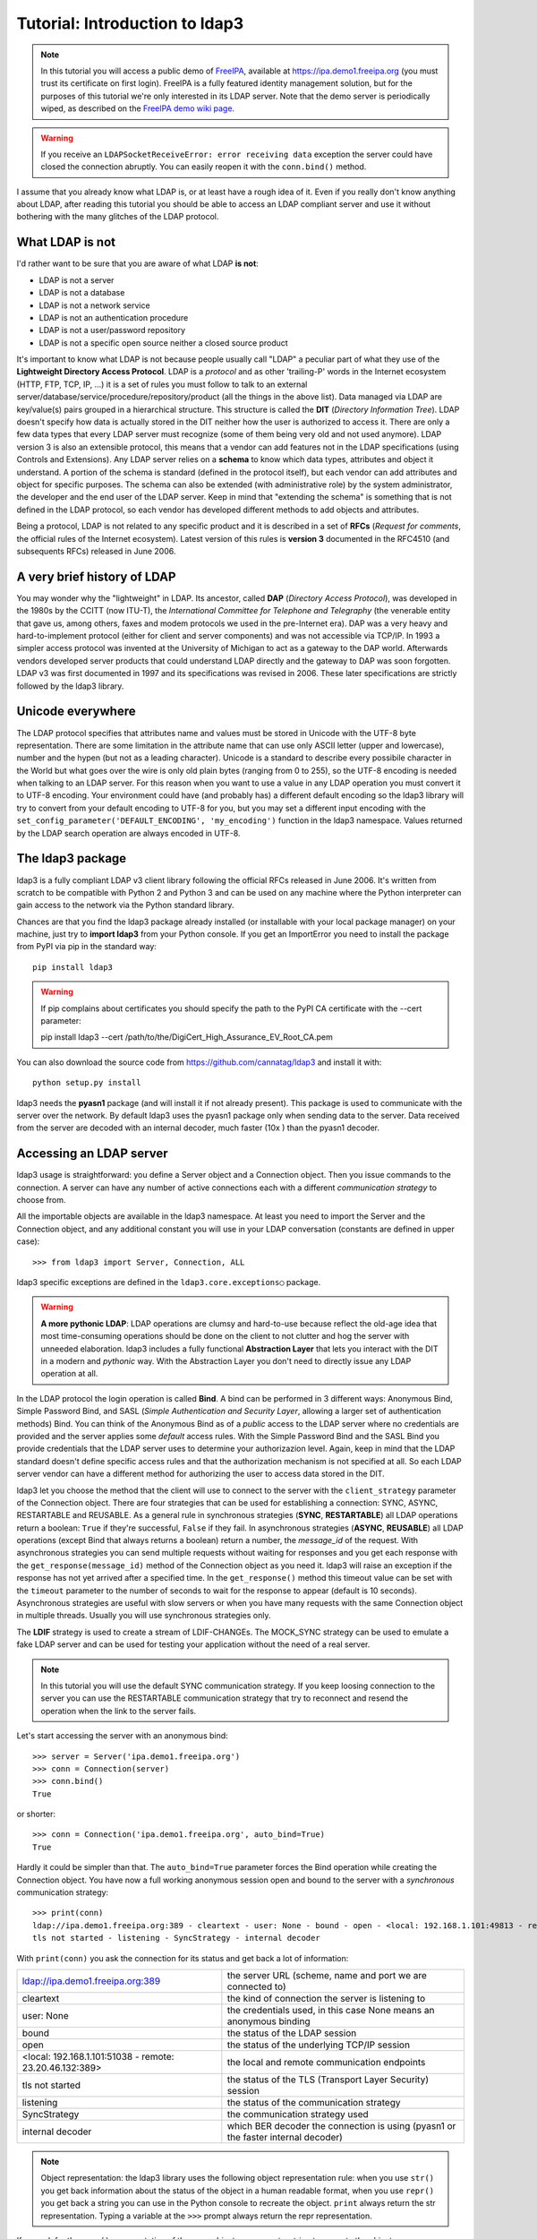 ###############################
Tutorial: Introduction to ldap3
###############################

.. note::
    In this tutorial you will access a public demo of `FreeIPA`_, available at https://ipa.demo1.freeipa.org (you must trust
    its certificate on first login). FreeIPA is a fully featured identity management solution, but for the purposes of this
    tutorial we're only interested in its LDAP server. Note that the demo server is periodically wiped, as described on the
    `FreeIPA demo wiki page`_.

    .. _FreeIPA: https://www.freeipa.org
    .. _FreeIPA demo wiki page: https://www.freeipa.org/page/Demo

.. warning::
    If you receive an ``LDAPSocketReceiveError: error receiving data`` exception the server could have
    closed the connection abruptly. You can easily reopen it with the ``conn.bind()`` method.


I assume that you already know what LDAP is, or at least have a rough idea of it. Even if you really
don't know anything about LDAP, after reading this tutorial you should be able to access an LDAP compliant server and use it without bothering with
the many glitches of the LDAP protocol.


What LDAP is not
================

I'd rather want to be sure that you are aware of what LDAP **is not**:

- LDAP is not a server
- LDAP is not a database
- LDAP is not a network service
- LDAP is not an authentication procedure
- LDAP is not a user/password repository
- LDAP is not a specific open source neither a closed source product

It's important to know what LDAP is not because people usually call "LDAP" a peculiar part of what they use of the
**Lightweight Directory Access Protocol**. LDAP is a *protocol* and as other 'trailing-P' words in the Internet
ecosystem (HTTP, FTP, TCP, IP, ...) it is a set of rules you must follow to talk to an external
server/database/service/procedure/repository/product (all the things in the above list). Data managed via LDAP are
key/value(s) pairs grouped in a hierarchical structure. This structure is called the **DIT** (*Directory
Information Tree*). LDAP doesn't specify how data is actually stored in the DIT neither how the user is authorized to
access it. There are only a few data types that every LDAP server must recognize (some of them being very old and not used anymore).
LDAP version 3 is also an extensible protocol, this means that a vendor can add features not in the LDAP specifications (using Controls and Extensions).
Any LDAP server relies on a **schema** to know which data types, attributes and object it understand. A portion of the schema is standard
(defined in the protocol itself), but each vendor can add attributes and object for specific purposes. The schema can also be extended (with
administrative role) by the system administrator, the developer and the end user of the LDAP server.
Keep in mind that "extending the schema" is something that is not defined in the LDAP protocol, so each vendor has developed different methods to add
objects and attributes.

Being a protocol, LDAP is not related to any specific product and it is described in a set of **RFCs** (*Request for
comments*, the official rules of the Internet ecosystem). Latest version of this rules is **version 3** documented
in the RFC4510 (and subsequents RFCs) released in June 2006.

A very brief history of LDAP
============================

You may wonder why the "lightweight" in LDAP. Its ancestor, called **DAP** (*Directory Access Protocol*), was developed in the 1980s
by the CCITT (now ITU-T), the *International Committee for Telephone and Telegraphy* (the venerable entity that gave us, among
others, faxes and modem protocols we used in the pre-Internet era). DAP was a very heavy and hard-to-implement protocol
(either for client and server components) and was not accessible via TCP/IP. In 1993 a simpler access protocol
was invented at the University of Michigan to act as a gateway to the DAP world. Afterwards vendors developed server products that
could understand LDAP directly and the gateway to DAP was soon forgotten. LDAP v3 was first documented in 1997 and its
specifications was revised in 2006. These later specifications are strictly followed by the ldap3 library.

Unicode everywhere
==================
The LDAP protocol specifies that attributes name and values must be stored in Unicode with the UTF-8 byte representation. There are some limitation in
the attribute name that can use only ASCII letter (upper and lowercase), number and the hypen (but not as a leading character).
Unicode is a standard to describe every possibile character in the World but what goes over the wire is only old plain bytes (ranging from 0 to 255), so the UTF-8
encoding is needed when talking to an LDAP server. For this reason when you want to use a value in any LDAP operation you must convert it to
UTF-8 encoding. Your environment could have (and probably has) a different default encoding so the ldap3 library will try to convert from your
default encoding to UTF-8 for you, but you may set a different input encoding with the ``set_config_parameter('DEFAULT_ENCODING', 'my_encoding')``
function in the ldap3 namespace. Values returned by the LDAP search operation are always encoded in UTF-8.

The ldap3 package
=================

ldap3 is a fully compliant LDAP v3 client library following the official RFCs released in June 2006. It's written from scratch to be
compatible with Python 2 and Python 3 and can be used on any machine where the Python interpreter can gain access to the network via the Python
standard library.

Chances are that you find the ldap3 package already installed (or installable with your local package manager) on your machine, just try
to **import ldap3** from your Python console. If you get an ImportError you need to install the package from PyPI via pip in the standard way::

    pip install ldap3


.. warning::
   If pip complains about certificates you should specify the path to the PyPI CA certificate with the --cert parameter::

   pip install ldap3 --cert /path/to/the/DigiCert_High_Assurance_EV_Root_CA.pem


You can also download the source code from https://github.com/cannatag/ldap3 and install it with::

    python setup.py install

ldap3 needs the **pyasn1** package (and will install it if not already present). This package is used to communicate with the server over the network. By default
ldap3 uses the pyasn1 package only when sending data to the server. Data received from the server are decoded with an internal decoder, much faster (10x ) than the
pyasn1 decoder.


Accessing an LDAP server
========================

ldap3 usage is straightforward: you define a Server object and a Connection object. Then you issue commands to the connection.
A server can have any number of active connections each with a different *communication strategy* to choose from.

All the importable objects are available in the ldap3 namespace. At least you need to import the Server and the Connection object,
and any additional constant you will use in your LDAP conversation (constants are defined in upper case)::

    >>> from ldap3 import Server, Connection, ALL

ldap3 specific exceptions are defined in the ``ldap3.core.exceptions○`` package.

.. warning:: **A more pythonic LDAP**: LDAP operations are clumsy and hard-to-use because reflect the old-age idea that most time-consuming operations
    should be done on the client to not clutter and hog the server with unneeded elaboration. ldap3 includes a fully functional **Abstraction
    Layer** that lets you interact with the DIT in a modern and *pythonic* way. With the Abstraction Layer you don't need to directly issue any
    LDAP operation at all.

In the LDAP protocol the login operation is called **Bind**. A bind can be performed in 3 different ways: Anonymous Bind,
Simple Password Bind, and SASL (*Simple Authentication and Security Layer*, allowing a larger set of authentication methods)
Bind. You can think of the Anonymous Bind as of a *public* access to the LDAP server where no credentials are provided
and the server applies some *default* access rules. With the Simple Password Bind and the SASL Bind you provide credentials
that the LDAP server uses to determine your authorizazion level. Again, keep in mind that the LDAP standard doesn't define
specific access rules and that the authorization mechanism is not specified at all. So each LDAP server vendor can have a
different method for authorizing the user to access data stored in the DIT.

ldap3 let you choose the method that the client will use to connect to the server with the ``client_strategy`` parameter of the
Connection object. There are four strategies that can be used for establishing a connection: SYNC, ASYNC, RESTARTABLE and REUSABLE.
As a general rule in synchronous strategies (**SYNC**, **RESTARTABLE**) all LDAP operations return a boolean: ``True`` if they're successful, ``False``
if they fail. In asynchronous strategies (**ASYNC**, **REUSABLE**) all LDAP operations (except Bind that always returns a boolean) return a
number, the *message_id* of the request. With asynchronous strategies you can send multiple requests without waiting for responses and you get each
response with the ``get_response(message_id)`` method of the Connection object as you need it. ldap3 will raise an exception if
the response has not yet arrived after a specified time. In the ``get_response()`` method this timeout value can be set
with the ``timeout`` parameter to the number of seconds to wait for the response to appear (default is 10 seconds).
Asynchronous strategies are useful with slow servers or when you have many requests with the same Connection object in multiple threads.
Usually you will use synchronous strategies only.

The **LDIF** strategy is used to create a stream of LDIF-CHANGEs. The MOCK_SYNC strategy can be used to emulate a fake LDAP
server and can be used for testing your application without the need of a real server.


.. note::
    In this tutorial you will use the default SYNC communication strategy. If you keep loosing connection to the server you can use the RESTARTABLE
    communication strategy that try to reconnect and resend the operation when the link to the server fails.

Let's start accessing the server with an anonymous bind::

    >>> server = Server('ipa.demo1.freeipa.org')
    >>> conn = Connection(server)
    >>> conn.bind()
    True

or shorter::

    >>> conn = Connection('ipa.demo1.freeipa.org', auto_bind=True)
    True

Hardly it could be simpler than that. The ``auto_bind=True`` parameter forces the Bind operation while creating the Connection object.
You have now a full working anonymous session open and bound to the server with a *synchronous* communication strategy::

    >>> print(conn)
    ldap://ipa.demo1.freeipa.org:389 - cleartext - user: None - bound - open - <local: 192.168.1.101:49813 - remote: 209.132.178.99:389> -
    tls not started - listening - SyncStrategy - internal decoder

With ``print(conn)`` you ask the connection for its status and get back a lot of information:

======================================================= =================================================================================
ldap://ipa.demo1.freeipa.org:389                        the server URL (scheme, name and port we are connected to)
cleartext                                               the kind of connection the server is listening to
user: None                                              the credentials used, in this case None means an anonymous binding
bound                                                   the status of the LDAP session
open                                                    the status of the underlying TCP/IP session
<local: 192.168.1.101:51038 - remote: 23.20.46.132:389> the local and remote communication endpoints
tls not started                                         the status of the TLS (Transport Layer Security) session
listening                                               the status of the communication strategy
SyncStrategy                                            the communication strategy used
internal decoder                                        which BER decoder the connection is using (pyasn1 or the faster internal decoder)
======================================================= =================================================================================


.. note::
    Object representation: the ldap3 library uses the following object representation rule: when you use ``str()`` you get back information
    about the status of the object in a human readable format, when you use ``repr()`` you get back a string you can use in the
    Python console to recreate the object. ``print`` always return the str representation. Typing a variable at the ``>>>`` prompt always
    return the repr representation.

If you ask for the ``repr()`` representation of the conn object you can get a string to recreate the object::

    >>> conn
    Connection(server=Server(host='ipa.demo1.freeipa.org', port=389, use_ssl=False, get_info='NO_INFO'), auto_bind='NONE',
    version=3, authentication='ANONYMOUS', client_strategy='SYNC', auto_referrals=True, check_names=True, read_only=False,
    lazy=False, raise_exceptions=False, fast_decoder=True)

If you just copy and paste the object representation at the ``>>>`` prompt you can instantiate a new object similar to the original one.
This is helpful when experimenting in the interactive console and works for most of the ldap3 library objects::

   >>> server
   Server(host='ipa.demo1.freeipa.org', port=389, use_ssl=False, get_info='NO_INFO')


.. note::
    The tutorial is intended to be used from the *REPL* (Read, Evaluate, Print, Loop), the interactive Python command line where you can directly type
    Python statements at the **>>>** prompt. The REPL implicitly use the ``repl()`` representation for showing the output of a statement. If you instead
    want the ``str()`` representation you must explicitly use the ``print()`` statement.

Getting information from the server
===================================

The LDAP protocol specifies that an LDAP server must return some information about itself. You can request them with the ``get_info=ALL``
parameter and access them with the ``.info`` attribute of the Server object::

    >>> server = Server('ipa.demo1.freeipa.org', get_info=ALL)
    >>> conn = Connection(server, auto_bind=True)
    >>> server.info
    DSA info (from DSE):
      Supported LDAP Versions: 2, 3
      Naming Contexts:
        cn=changelog
        dc=demo1,dc=freeipa,dc=org
        o=ipaca
      Alternative Servers: None
      Supported Controls:
        1.2.840.113556.1.4.319 - LDAP Simple Paged Results - Control - RFC2696
        1.2.840.113556.1.4.473 - Sort Request - Control - RFC2891
        1.3.6.1.1.13.1 - LDAP Pre-read - Control - RFC4527
        1.3.6.1.1.13.2 - LDAP Post-read - Control - RFC4527
        1.3.6.1.4.1.1466.29539.12 - Chaining loop detect - Control - SUN microsystems
        1.3.6.1.4.1.42.2.27.8.5.1 - Password policy - Control - IETF DRAFT behera-ldap-password-policy
        1.3.6.1.4.1.42.2.27.9.5.2 - Get effective rights - Control - IETF DRAFT draft-ietf-ldapext-acl-model
        1.3.6.1.4.1.42.2.27.9.5.8 - Account usability - Control - SUN microsystems
        1.3.6.1.4.1.4203.1.9.1.1 - LDAP content synchronization - Control - RFC4533
        1.3.6.1.4.1.4203.666.5.16 - LDAP Dereference - Control - IETF DRAFT draft-masarati-ldap-deref
        2.16.840.1.113730.3.4.12 - Proxied Authorization (old) - Control - Netscape
        2.16.840.1.113730.3.4.13 - iPlanet Directory Server Replication Update Information - Control - Netscape
        2.16.840.1.113730.3.4.14 - Search on specific database - Control - Netscape
        2.16.840.1.113730.3.4.15 - Authorization Identity Response Control - Control - RFC3829
        2.16.840.1.113730.3.4.16 - Authorization Identity Request Control - Control - RFC3829
        2.16.840.1.113730.3.4.17 - Real attribute only request - Control - Netscape
        2.16.840.1.113730.3.4.18 - Proxy Authorization Control - Control - RFC6171
        2.16.840.1.113730.3.4.19 - Chaining loop detection - Control - Netscape
        2.16.840.1.113730.3.4.2 - ManageDsaIT - Control - RFC3296
        2.16.840.1.113730.3.4.20 - Mapping Tree Node - Use one backend [extended] - Control - openLDAP
        2.16.840.1.113730.3.4.3 - Persistent Search - Control - IETF
        2.16.840.1.113730.3.4.4 - Netscape Password Expired - Control - Netscape
        2.16.840.1.113730.3.4.5 - Netscape Password Expiring - Control - Netscape
        2.16.840.1.113730.3.4.9 - Virtual List View Request - Control - IETF
        2.16.840.1.113730.3.8.10.6 - OTP Sync Request - Control - freeIPA
      Supported Extensions:
        1.3.6.1.4.1.1466.20037 - StartTLS - Extension - RFC4511-RFC4513
        1.3.6.1.4.1.4203.1.11.1 - Modify Password - Extension - RFC3062
        1.3.6.1.4.1.4203.1.11.3 - Who am I - Extension - RFC4532
        2.16.840.1.113730.3.5.10 - Distributed Numeric Assignment Extended Request - Extension - Netscape
        2.16.840.1.113730.3.5.12 - Start replication request - Extension - Netscape
        2.16.840.1.113730.3.5.3 - Transaction Response Extended Operation - Extension - Netscape
        2.16.840.1.113730.3.5.4 - iPlanet Replication Response Extended Operation - Extension - Netscape
        2.16.840.1.113730.3.5.5 - iPlanet End Replication Request Extended Operation - Extension - Netscape
        2.16.840.1.113730.3.5.6 - iPlanet Replication Entry Request Extended Operation - Extension - Netscape
        2.16.840.1.113730.3.5.7 - iPlanet Bulk Import Start Extended Operation - Extension - Netscape
        2.16.840.1.113730.3.5.8 - iPlanet Bulk Import Finished Extended Operation - Extension - Netscape
        2.16.840.1.113730.3.5.9 - iPlanet Digest Authentication Calculation Extended Operation - Extension - Netscape
        2.16.840.1.113730.3.6.5 - Replication CleanAllRUV - Extension - Netscape
        2.16.840.1.113730.3.6.6 - Replication Abort CleanAllRUV - Extension - Netscape
        2.16.840.1.113730.3.6.7 - Replication CleanAllRUV Retrieve MaxCSN - Extension - Netscape
        2.16.840.1.113730.3.6.8 - Replication CleanAllRUV Check Status - Extension - Netscape
        2.16.840.1.113730.3.8.10.1 - KeyTab set - Extension - FreeIPA
        2.16.840.1.113730.3.8.10.3 - Enrollment join - Extension - FreeIPA
        2.16.840.1.113730.3.8.10.5 - KeyTab get - Extension - FreeIPA
      Supported SASL Mechanisms:
        EXTERNAL, GSS-SPNEGO, GSSAPI, DIGEST-MD5, CRAM-MD5, PLAIN, LOGIN, ANONYMOUS
      Schema Entry:
        cn=schema
    Vendor name: 389 Project
    Vendor version: 389-Directory/1.3.3.8 B2015.036.047
    Other:
      dataversion:
        020150912040104020150912040104020150912040104
      changeLog:
        cn=changelog
      lastchangenumber:
        3033
      firstchangenumber:
        1713
      lastusn:
        8284
      defaultnamingcontext:
        dc=demo1,dc=freeipa,dc=org
      netscapemdsuffix:
        cn=ldap://dc=ipa,dc=demo1,dc=freeipa,dc=org:389
      objectClass:
        top

This server (like most LDAP servers) lets an anonymous user to know a lot about it:

========================= ======================= =============================================================
Supported LDAP Versions   2, 3                    Server supports LDAP 2 and 3
Naming contexts           <...>                   Server stores information for 3 different DIT portions
Alternative servers       None                    This is the only replica of the database
Supported Controls        <...>                   Optional controls that can be sent in a request operation
Supported Extentions      <...>                   Additional extended operations understood by the server
Supported SASL Mechanisms <...>                   Different additional SASL authentication mechanisms available
Schema Entry              cn=schema               The location of the schema in the DIT
Vendor name               389 Project             The brand/mark/name of this LDAP server
Vendor version            389-Directory/1.3.3 ... The version of this LDAP server
Other                     ...                     Additional information provided by the server
========================= ======================= =============================================================

From this response we know that this server is a stand-alone LDAP server that can hold entries in the dc=demo1,dc=freeipa,dc=org context,
that supports various SASL access mechanisms and that is based on the 389 Directory Service server. Furthermore in the
Supported Controls we can see it supports "paged searches", and the "who am i" and "StartTLS" extended operations in
Supported Extensions.

.. note:: Controls vs Extensions: in LDAP a *Control* is some additional information that can be attached to any LDAP request or response, while an
    *Extension* is a custom request that can be sent to the LDAP server in an **Extended Operation** Request.
    A Control usually modifies the behaviour of a standard LDAP operation, while an Extension is a completely new
    kind of operation that each vendor decides to include in its LDAP server implementation.
    An LDAP server declares which controls and which extendend operations it understand. The ldap3 library decodes the
    known supported controls and extended operation and includes a brief description and a reference to the relevant
    RFC in the ``.info`` attribute when known. Not all controls or extensions are intended to be used by clients. Sometimes controls and
    extensions are used by servers that hold a replica or a data partition. Unfortunately in the LDAP specifications
    there is no way to specify if such extensions are reserved for a server (**DSA**, *Directory Server Agent* in LDAP
    parlance) to server communication (for example in replicas or partitions management) or can be used
    by clients (**DUA**, *Directory User Agent*). Because the LDAP protocols doesn't provide a specific way for DSAs to communicate
    with each other, a DSA actually presents itself as a DUA to another DSA.

Let's examine the LDAP server schema::

    >>> server.schema
    DSA Schema from: cn=schema
      Attribute types:{'ipaNTTrustForestTrustInfo': Attribute type: 2.16.840.1.113730.3.8.11.17
      Short name: ipaNTTrustForestTrustInfo
      Description: Forest trust information for a trusted domain object
      Equality rule: octetStringMatch
      Syntax: 1.3.6.1.4.1.1466.115.121.1.40 [('1.3.6.1.4.1.1466.115.121.1.40', 'LDAP_SYNTAX', 'Octet String', 'RFC4517')]
      'ntUserCreateNewAccount': Attribute type: 2.16.840.1.113730.3.1.42
      Short name: ntUserCreateNewAccount
      Description: Netscape defined attribute type
      Single Value: True
      Syntax: 1.3.6.1.4.1.1466.115.121.1.15 [('1.3.6.1.4.1.1466.115.121.1.15', 'LDAP_SYNTAX', 'Directory String', 'RFC4517')]
      Extensions:
        X-ORIGIN: Netscape NT Synchronization
      'passwordGraceUserTime': Attribute type: 2.16.840.1.113730.3.1.998
      Short name: passwordGraceUserTime, pwdGraceUserTime
      Description: Netscape defined password policy attribute type
      Single Value: True
      Usage: Directory operation
      Syntax: 1.3.6.1.4.1.1466.115.121.1.15 [('1.3.6.1.4.1.1466.115.121.1.15', 'LDAP_SYNTAX', 'Directory String', 'RFC4517')]
      Extensions:
        X-ORIGIN: Netscape Directory Server
      'nsslapd-ldapilisten': Attribute type: 2.16.840.1.113730.3.1.2229
      Short name: nsslapd-ldapilisten
      Description: Netscape defined attribute type
      Single Value: True
      Syntax: 1.3.6.1.4.1.1466.115.121.1.15 [('1.3.6.1.4.1.1466.115.121.1.15', 'LDAP_SYNTAX', 'Directory String', 'RFC4517')]
      Extensions:
        X-ORIGIN: Netscape Directory Server
      'bootParameter': Attribute type: 1.3.6.1.1.1.1.23
      Short name: bootParameter
      Description: Standard LDAP attribute type
      Syntax: 1.3.6.1.4.1.1466.115.121.1.26 [('1.3.6.1.4.1.1466.115.121.1.26', 'LDAP_SYNTAX', 'IA5 String', 'RFC4517')]
      Extensions:
        X-ORIGIN: RFC 2307

      <...long list of descriptors...>


The schema is a very long list that describes what kind of data types the LDAP server understands. It also specifies
what attributes can be stored in each class. Some classes are containers for other entries (either container or leaf)
and are used to build the hierarchy of the DIT. Container entries can have attributes too.
One important specification in the schema is if the attribute is *multi-valued* or not. A multi-valued attribute can store one or more values.
Every LDAP server must at least support the standard LDAP3 schema but can have additional custom classes and attributes.
The schema defines also the *syntaxes* and the *matching rules* of the different kind of data types stored in the LDAP.

.. note::
    Object classes and attributes are independent objects. An attribute is not a "child" of a class neither a
    class is a "parent" of any attribute. Classes and attributes are linked in the schema with the ``MAY`` and ``MUST`` options
    of the object class definition that specify what attributes an entry can contain and which of them are mandatory.

.. note::
    There are 3 different types of object classes: **ABSTRACT** (used only when defining the class hiearchy), **STRUCTURAL** (used to
    create concrete entries) and **AUXILIARY** (used to add additional attributes to an entry). Only one structural class can be used
    in an entry, while many auxiliary classes can be added to the same entry. Adding an object class to an entry simply means
    that the attributes defined in that object class can be stored in that entry.

If the ldap3 library is aware of the schema used by the LDAP server it will try to automatically convert data retrieved by the Search
operation to their representation. So an integer will be returned as an int, a generalizedDate as a datetime object and so on.
If you don't read the schema all the values are returned as bytes and unicode strings. You can control this behaviour with
the ``get_info`` parameter of the Server object and the ``check_names`` parameter of the Connection object.

Logging into the server
=======================

You haven't provided any credentials to the server yet, but you received a response anyway. This means that LDAP allow users to perform
operations anonymously without declaring their identity. Obviously what the server returns to an anonymous connection is someway limited.
This makes sense because originally the DAP protocol was intended for reading phone directories, as in a printed book, so its
content could be read by anyone.

If you want to establish an authenticated session you have two options: Simple Password and SASL. With Simple Password you provide
a **DN** (*Distinguished Name*) and a password. The server checks if your credentials are valid and permits or denies access to the elements of the DIT.
SASL provides additional methods to identify the user, as an external certificate or a Kerberos ticket.

.. note:: Distinguished Names: the DIT is a hierarchical structure, as a filesystem. To identify an entry you must specify its *path*
    in the DIT starting from the top of the Tree down to the last leaf that actually represents the entry. This path is called the
    **Distinguished Name** (DN) of an entry and is constructed with key-value pairs, separated by a comma, of all the entries that form
    the path from the leaf up to the top of the Tree. The DN of an entry is unique throughout the DIT and changes only if you move the
    entry to another container within the DIT. The parts of the DN are called **Relative Distinguished Name** (RDN) because are unique only
    in the context where they are defined. So, for example, if you have a *inetOrgperson* entry with RDN ``cn=Fred`` that is stored in an *organizational
    unit* with RDN ``ou=users`` that is stored in an *organization* with RDN ``o=company`` the DN of the *inetOrgperson* entry will
    be ``cn=Fred, ou=users, o=company``. The RDN value must be unique in the context where the entry is stored, but there is no specification
    in the LDAP schema on which attribute to use as RDN for a specific class.

.. note:: Accessing Active Directory: with ldap3 you can also connect to an Active Directory server with the NTLM v2 protocol::

        >>> from ldap3 import Server, Connection, ALL, NTLM
        >>> server = Server('servername', get_info=ALL)
        >>> conn = Connection(server, user="Domain\\User", password="password", authentication=NTLM)

    This kind of authentication is not part of the LDAP 3 RFCs but uses a proprietary Microsoft authentication mechanism named SICILY. ldap3 implements
    it because it's much easier to use this method than Kerberos to access Active Directory.

Now try to ask to the server who you are::

    >>> conn.extend.standard.who_am_i()

We get an empty response. This means you have no authentication status on the server, so you are an **anonymous** user. This doesn't mean
that you are unknown to the server, actually you have a session open with the server and you can send additional operation requests. Even
if you don't send the anonymous bind operation the server will accept any operation requests as an anonymous user.

.. note:: The ``extend`` namespace. The connection object has a special namespace called "extend" where more complex operations are defined
    This namespace include a ``standard`` section and a number of specific vendor sections. In these sections you can find methods to perform
    tricky or hard-to-implement operation. For example in the ``microsoft`` section you can find a method to easily change the user password, and
    in the ``novell`` section a method to apply transaction to groups of LDAP operations. In the ``standard`` section you can also find a very
    easy way to perform a paged search via generators.


.. note:: Opening vs Binding: the LDAP protocol provides a Bind and an Unbind operation but, for historical reasons, they are not symmetric.
    As any TCP connection the socket must be *open* before binding to the server . This is implicitly done by the ldap3 package when you
    issue a ``bind()`` or another operation or can be esplicity done with the ``open()`` method of the Connection object. The Unbind operation
    is actually used to *terminate* the connection, both ending the session and closing the socket. After the ``unbind()`` operation the connection
    cannot be used anymore. If you want to access as another user or change the current session to an anonymous one, you must issue ``bind()`` again.
    The ldap3 library allows you to use the ``rebind()`` method to access the same connection as a different user. You must use ``unbind()`` only when
    you want to close the network socket.

Try to specify a valid user::

    >>> conn = Connection(server, 'uid=admin, cn=users, cn=accounts, dc=demo1, dc=freeipa, dc=org', 'Secret123', auto_bind=True)
    >>> conn.extend.standard.who_am_i()
    'dn: uid=admin,cn=users,cn=accounts,dc=demo1,dc=freeipa,dc=org'

Now the server knows that you are a recognized user and the ``who_am_i()`` extended operation returns your identity.

Establishing a secure connection
================================

If you check the connection info you can see that the Connection is using a cleartext (insecure) channel::

    >>> print(conn)
    ldap://ipa.demo1.freeipa.org:389 - **cleartext** - user: uid=admin, cn=users, cn=accounts, dc=demo1, dc=freeipa, dc=org - bound - open - <local: 192.168.1.101:50164 - remote: 209.132.178.99:**389**> - **tls not started** - listening - SyncStrategy - internal decoder'

Credentials pass unencrypted over the wire, so they can be easily captured by a network eavesdropper. The LDAP protocol provides two ways
to secure a connection: **LDAP over TLS** (or over SSL) and the **StartTLS** extended operation. Both methods establish a secure TLS
connection: the former secure with TLS the communication channel as soon as the connection is open, while the latter can be used at any time on
an already open unsecure connection to secure it issuing the StartTLS operation.

.. note:: LDAP URL scheme: a cleartext connection to a server can be expressed in the URL with the **ldap://** scheme, while LDAP over TLS can be
    indicated with **ldaps://** even if this is not specified in any of the LDAP RFCs. If a scheme is included in the server name while creating
    the Server object, the ldap3 library opens the proper port, unencrypted or with the specified TLS options (or default options if none is specified).

.. note:: Default port numbers: the default port for cleartext (unsecure) communication is **389**, while the default for LDAP over TLS (secure)
    communication is **636**. Note that because you can start a session on the 389 port and then raise the security level with the StartTLS operation,
    you can have a secure communication even on the 389 port (usually considered unsecure). Obviously the server can listen on additional or different
    ports. When defining the Server object you can specify which port to use with the ``port`` parameter. Keep this in mind if you need to connect to
    a server behind a firewall.

Now try to use the StartTLS extended operation::

    >>> conn.start_tls()
    True

if you check the connection status you can see that the session is on a secure channel now, even if started on a cleartext connection::

    >>> print(conn)
    ldap://ipa.demo1.freeipa.org:389 - cleartext - user: uid=admin, cn=users, cn=accounts, dc=demo1, dc=freeipa, dc=org - bound - open - <local: 192.168.1.101:50910 - remote: 209.132.178.99:389> - tls started - listening - SyncStrategy - internal decoder


To start the connection on a SSL socket::

    >>> server = Server('ipa.demo1.freeipa.org', use_ssl=True, get_info=ALL)
    >>> conn = Connection(server, 'uid=admin, cn=users, cn=accounts, dc=demo1, dc=freeipa, dc=org', 'Secret123', auto_bind=True)
    >>> print(conn)
    ldaps://ipa.demo1.freeipa.org:636 - ssl - user: uid=admin, cn=users, cn=accounts, dc=demo1, dc=freeipa, dc=org - bound - open - <local: 192.168.1.101:51438 - remote: 209.132.178.99:636> - tls not started - listening - SyncStrategy - internal decoder

Either with the former or the latter method the connection is now encrypted. We haven't specified any TLS option, so there is no checking of
certificate validity. You can customize the TLS behaviour providing a Tls object to the Server object using the security context configuration::

    >>> from ldap3 import Tls
    >>> import ssl
    >>> tls_configuration = Tls(validate=ssl.CERT_REQUIRED, version=ssl.PROTOCOL_TLSv1)
    >>> server = Server('ipa.demo1.freeipa.org', use_ssl=True, tls=tls_configuration)
    >>> conn = Connection(server)
    >>> conn.open()
    ...
    ldap3.core.exceptions.LDAPSocketOpenError: (LDAPSocketOpenError('socket ssl wrapping error: [SSL: CERTIFICATE_VERIFY_FAILED] certificate verify failed (_ssl.c:600)',),)

In this case, using the FreeIPA demo server we get a LDAPSocketOpenError exception because the certificate cannot be verified.
You can configure the Tls object with a number of options. Look at :ref:`the SSL and TLS documentation <ssltls>` for more information.

Connection context manager
==========================

The Connection object responds to the context manager protocol, so you can perform LDAP operations with automatic open, bind and unbind as in the following example::

    >>> with Connection(server, 'uid=admin, cn=users, cn=accounts, dc=demo1, dc=freeipa, dc=org', 'Secret123') as conn:
            conn.search('dc=demo1, dc=freeipa, dc=org', '(&(objectclass=person)(uid=admin))', attributes=['sn','krbLastPwdChange', 'objectclass'])
            entry = conn.entries[0]
    True
    >>> conn.bound
    False
    >>> entry
    DN: uid=admin,cn=users,cn=accounts,dc=demo1,dc=freeipa,dc=org
    krbLastPwdChange: 2016-10-09 10:01:18+00:00
    objectclass: top
                 person
                 posixaccount
                 krbprincipalaux
                 krbticketpolicyaux
                 inetuser
                 ipaobject
                 ipasshuser
                 ipaSshGroupOfPubKeys
    sn: Administrator

When the Connection object exits the context manager it retains the state it had before entering the context. The connection is always open and bound while in context.
If the connection was not bound to the server when entering the context the Unbind operation will be tried when you leave the context even if the operations
in the context raise an exception.

